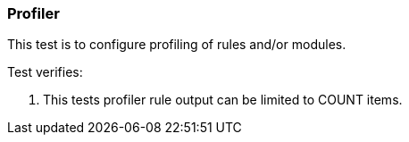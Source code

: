 === Profiler

This test is to configure profiling of rules and/or modules.

Test verifies:

1. This tests profiler rule output can be limited to COUNT items.
